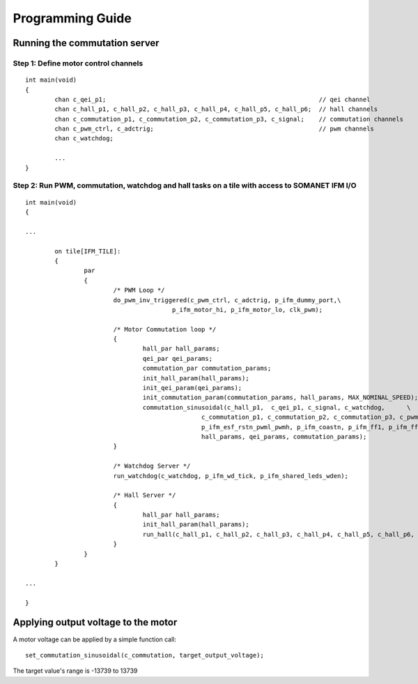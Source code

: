 Programming Guide
=================

Running the commutation server
---------------------------------

Step 1: Define motor control channels
.............................

::

	int main(void)
	{
		chan c_qei_p1;                                                          // qei channel
		chan c_hall_p1, c_hall_p2, c_hall_p3, c_hall_p4, c_hall_p5, c_hall_p6;  // hall channels
		chan c_commutation_p1, c_commutation_p2, c_commutation_p3, c_signal;    // commutation channels
		chan c_pwm_ctrl, c_adctrig;                                             // pwm channels
		chan c_watchdog;

		...
	}


Step 2: Run PWM, commutation, watchdog and hall tasks on a tile with access to SOMANET IFM I/O
...............................................................................................

::

	int main(void)
	{

	...

		on tile[IFM_TILE]:
		{
			par
			{
				/* PWM Loop */
				do_pwm_inv_triggered(c_pwm_ctrl, c_adctrig, p_ifm_dummy_port,\
						p_ifm_motor_hi, p_ifm_motor_lo, clk_pwm);

				/* Motor Commutation loop */
				{
					hall_par hall_params;
					qei_par qei_params;
					commutation_par commutation_params;
					init_hall_param(hall_params);
					init_qei_param(qei_params);
					init_commutation_param(commutation_params, hall_params, MAX_NOMINAL_SPEED);
					commutation_sinusoidal(c_hall_p1,  c_qei_p1, c_signal, c_watchdog, 	\
							c_commutation_p1, c_commutation_p2, c_commutation_p3, c_pwm_ctrl,\
							p_ifm_esf_rstn_pwml_pwmh, p_ifm_coastn, p_ifm_ff1, p_ifm_ff2,\
							hall_params, qei_params, commutation_params);
				}

				/* Watchdog Server */
				run_watchdog(c_watchdog, p_ifm_wd_tick, p_ifm_shared_leds_wden);

				/* Hall Server */
				{
					hall_par hall_params;
					init_hall_param(hall_params);
					run_hall(c_hall_p1, c_hall_p2, c_hall_p3, c_hall_p4, c_hall_p5, c_hall_p6, p_ifm_hall, hall_params); // channel priority 1,2..6
				}
			}
		}

	...

	}


Applying output voltage to the motor
------------------------------------
A motor voltage can be applied by a simple function call:
::

    set_commutation_sinusoidal(c_commutation, target_output_voltage);

The target value's range is -13739 to 13739